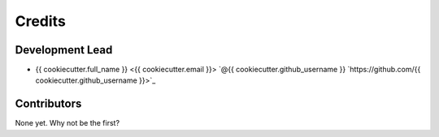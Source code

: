 =======
Credits
=======

Development Lead
----------------

* {{ cookiecutter.full_name }} <{{ cookiecutter.email }}> `@{{ cookiecutter.github_username }} `https://github.com/{{ cookiecutter.github_username }}>`_

Contributors
------------

None yet. Why not be the first?
